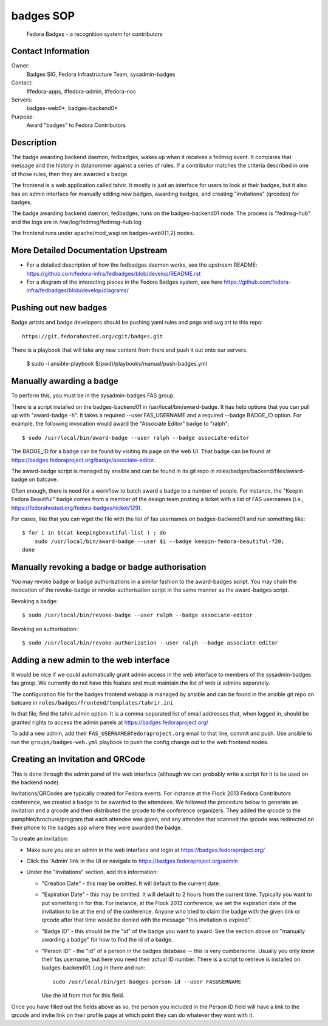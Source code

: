 .. title: Badges SOP
.. slug: infra-badges
.. date: 2014-10-03
.. taxonomy: Contributors/Infrastructure

==========
badges SOP
==========

  Fedora Badges - a recognition system for contributors

Contact Information
-------------------

Owner:
  Badges SIG, Fedora Infrastructure Team, sysadmin-badges
Contact: 
  #fedora-apps, #fedora-admin, #fedora-noc
Servers:
  badges-web0*, badges-backend0*
Purpose:
  Award "badges" to Fedora Contributors

Description
-----------

The badge awarding backend daemon, fedbadges, wakes up when it receives a
fedmsg event. It compares that message and the history in datanommer against a
series of rules. If a contributor matches the criteria described in one of
those rules, then they are awarded a badge.

The frontend is a web application called tahrir.  It mostly is just an interface
for users to look at their badges, but it also has an admin interface for
manually adding new badges, awarding badges, and creating "invitations"
(qrcodes) for badges.

The badge awarding backend daemon, fedbadges, runs on the badges-backend01 node.
The process is "fedmsg-hub" and the logs are in /var/log/fedmsg/fedmsg-hub.log

The frontend runs under apache/mod_wsgi on badges-web0{1,2} nodes.

More Detailed Documentation Upstream
------------------------------------

- For a detailed description of how the fedbadges daemon works, see the upstream
  README:  https://github.com/fedora-infra/fedbadges/blob/develop/README.rst
- For a diagram of the interacting pieces in the Fedora Badges system, see here
  https://github.com/fedora-infra/fedbadges/blob/develop/diagrams/

Pushing out new badges
----------------------

Badge artists and badge developers should be pushing yaml rules and pngs
and svg art to this repo::

  https://git.fedorahosted.org/cgit/badges.git

There is a playbook that will take any new content from there and push it out
onto our servers.

    $ sudo -i ansible-playbook $(pwd)/playbooks/manual/push-badges.yml


Manually awarding a badge
-------------------------

To perform this, you must be in the sysadmin-badges FAS group.

There is a script installed on the badges-backend01 in
/usr/local/bin/award-badge.  It has help options that you can pull up with
"award-badge -h".  It takes a required --user FAS_USERNAME and a required
--badge BADGE_ID option.  For example, the following invocation would award the
"Associate Editor" badge to "ralph"::

    $ sudo /usr/local/bin/award-badge --user ralph --badge associate-editor

The BADGE_ID for a badge can be found by visiting its page on the web UI.  That
badge can be found at https://badges.fedoraproject.org/badge/associate-editor.

The award-badge script is managed by ansible and can be found in its git repo
in roles/badges/backend/files/award-badge on batcave.

Often enough, there is need for a workflow to batch award a badge to a number of
people.  For instance, the "Keepin Fedora Beautiful" badge comes from a member
of the design team posting a ticket with a list of FAS usernames (i.e.,
https://fedorahosted.org/fedora-badges/ticket/129).

For cases, like that you can wget the file with the list of fas usernames on
badges-backend01 and run something like::

    $ for i in $(cat keepingbeautiful-list ) ; do
        sudo /usr/local/bin/award-badge --user $i --badge keepin-fedora-beautiful-f20;
    done

Manually revoking a badge or badge authorisation
-------------------------------------------------

You may revoke badge or badge authorisations in a similar fashion to the award-badges 
script. You may chain the invocation of the revoke-badge or revoke-authorisation script
in the same manner as the award-badges script.

Revoking a badge::

    $ sudo /usr/local/bin/revoke-badge --user ralph --badge associate-editor

Revoking an authorisation::
    
    $ sudo /usr/local/bin/revoke-authorization --user ralph --badge associate-editor



Adding a new admin to the web interface
---------------------------------------

It would be nice if we could automatically grant admin access in the web
interface to members of the sysadmin-badges fas group.  We currently do not
have this feature and must maintain the list of web ui admins separately.

The configuration file for the badges frontend webapp is managed by ansible and
can be found in the ansible git repo on batcave in
``roles/badges/frontend/templates/tahrir.ini``

In that file, find the tahrir.admin option.  It is a comma-separated list of
email addresses that, when logged in, should be granted rights to access the
admin panels at https://badges.fedoraproject.org/

To add a new admin, add their ``FAS_USERNAME@fedoraproject.org`` email to that
line, commit and push.  Use ansible to run the ``groups/badges-web.yml`` playbook
to push the config change out to the web frontend nodes.

Creating an Invitation and QRCode
---------------------------------

This is done through the admin panel of the web interface (although we can
probably write a script for it to be used on the backend node).

Invitations/QRCodes are typically created for Fedora events.  For instance at
the Flock 2013 Fedora Contributors conference, we created a badge to be awarded
to the attendees.  We followed the procedure below to generate an invitation
and a qrcode and then distributed the qrcode to the conference organizers.
They added the qrcode to the pamphlet/brochure/program that each attendee was
given, and any attendee that scanned the qrcode was redirected on their phone
to the badges app where they were awarded the badge.

To create an invitation:

- Make sure you are an admin in the web interface and login at https://badges.fedoraproject.org/
- Click the 'Admin' link in the UI or navigate to https://badges.fedoraproject.org/admin
- Under the "Invitations" section, add this information:

  - "Creation Date" - this may be omitted.  It will default to the current date.
  - "Expiration Date" - this may be omitted.  It will default to 2 hours from
    the current time.  Typically you want to put something in for this.  For
    instance, at the Flock 2013 conference, we set the expiration date of the
    invitation to be at the end of the conference.  Anyone who tried to claim the
    badge with the given link or qrcode after that time would be denied with the
    message "this invitation is expired".
  - "Badge ID" - this should be the "id" of the badge you want to award.  See
    the section above on "manually awarding a badge" for how to find the id of a
    badge.
  - "Person ID" - the "id" of a person in the badges database -- this is very
    cumbersome.  Usually you only know their fas username, but here you need their
    actual ID number.  There is a script to retrieve is installed on
    badges-backend01.  Log in there and run::

        sudo /usr/local/bin/get-badges-person-id --user FASUSERNAME

    Use the id from that for this field.

Once you have filled out the fields above as so, the person you included in the
Person ID field will have a link to the qrcode and invite link on their profile
page at which point they can do whatever they want with it.
